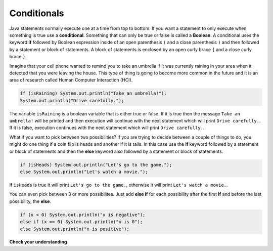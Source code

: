 .. qnum::
   :prefix: 5-1-
   :start: 1
   
.. highlight:: java
   :linenothreshold: 4

Conditionals
============

..	index::
	single: conditional
	single: if
	single: Boolean
	pair: Variable; boolean
	pair: boolean; variable
	pair: conditional; if

Java statements normally execute one at a time from top to bottom.  If you want a statement to only execute when something is true use a **conditional**. Something that can only be true or false is called a **Boolean**.  A conditional uses the keyword **if** followed by Boolean expression inside of an open parenthesis ``(`` and a close parenthesis ``)`` and then followed by a statement or block of statements.  A block of statements is enclosed by an open curly brace ``{`` and a close curly brace ``}``.  

Imagine that your cell phone wanted to remind you to take an umbrella if it was currently raining in your area when it detected that you were leaving the house.  This type of thing is going to become more common in the future and it is an area of research called Human Computer Interaction (HCI).  

.. code-block:: java

  if (isRaining) System.out.println("Take an umbrella!"); 
  System.out.println("Drive carefully."); 
  
The variable ``isRaining`` is a boolean variable that is either true or false. If it is true then the message ``Take an umbrella!`` will be printed and then execution will continue with the next statement which will print ``Drive carefully.``.  If it is false, execution continues with the next statement which will print ``Drive carefully.``.
  
What if you want to pick between two possibilities?  If you are trying to decide between a couple of things to do, you might do one thing if a coin flip is heads and another if it is tails.  In this case use the **if** keyword followed by a statement or block of statements and then the **else** keyword also followed by a statement or block of statements.  

.. code-block:: java 

  if (isHeads) System.out.println("Let's go to the game.");
  else System.out.println("Let's watch a movie.");  

If ``isHeads`` is true it will print ``Let's go to the game.``, otherwise it will print ``Let's watch a movie.``.

..	index::
	single: else if
	pair: conditional; else if

You can even pick between 3 or more possibilites. Just add **else if** for each possibility after the first **if** and before the last possibility, the **else**.  

.. code-block:: java 

  if (x < 0) System.out.println("x is negative");
  else if (x == 0) System.out.println("x is 0");
  else System.out.println("x is positive");
  
**Check your understanding**

.. mchoicemf:: qcb_1
   :answer_a: x is negative
   :answer_b: x is zero
   :answer_c: x is positive
   :correct: a
   :feedback_a: When x is equal to -5 the condition of x < 0 is true. 
   :feedback_b: This will only print if x has been set to 0.  Has it?
   :feedback_c: This will only print if x is greater than zero.  Is it?

   What does the following code print when x has been set to -5?
   
   .. code-block:: java 

     if (x < 0) System.out.println("x is negative");
     else if (x == 0) System.out.println("x is zero"); 
     else System.out.println("x is positive"); 
     
.. mchoicemf:: qcb_2
   :answer_a: x is negative
   :answer_b: x is zero
   :answer_c: x is positive
   :correct: c
   :feedback_a: This will only print if x has been set to a number less than zero. Has it? 
   :feedback_b: This will only print if x has been set to 0.  Has it?
   :feedback_c: The first condition is false and x is not equal to zero so the else will execute.  

   What does the following code print when x has been set to 2000?
   
   .. code-block:: java 

     if (x < 0) System.out.println("x is negative");
     else if (x == 0) System.out.println("x is zero"); 
     else System.out.println("x is positive"); 
     
.. mchoicemf:: qcb_3
   :answer_a: A
   :answer_b: B
   :answer_c: C
   :answer_d: D
   :answer_e: E
   :correct: d
   :feedback_a: Notice that each of the first 4 statements start with an if.  What will actually be printed?  Try it.  
   :feedback_b: Each of the first 4 if statements will execute.
   :feedback_c: Check this in DrJava.
   :feedback_d: Each of the if statements will be executed. So grade will be set to A, then B then C and finally D.  
   :feedback_e: This will only be true when score is less than 60.   

   What is the value of grade when the following code executes and score is 93?  
   
   .. code-block:: java 

     if (score >= 90) grade = "A";
     if (score >= 80) grade = "B";
     if (score >= 70) grade = "C";
     if (score >= 60) grade = "D";
     else grade = "E";
     
.. mchoicemf:: qcb_4
   :answer_a: x = 0;
   :answer_b: if (x > 2) x *= 2;
   :answer_c: if (x > 2) x = 0;
   :answer_d: if (x > 2) x = 0; else x *= 2;
   :correct: c
   :feedback_a: If x was set to 1 then it would still equal 1.
   :feedback_b: What happens in the original when x is greater than 2?  
   :feedback_c: If x is greater than 2 it will be set to 0.  
   :feedback_d: In the original what happens if x is less than 2?  Does this give the same result?

   Which of the following is equivalent to the code segment below?  
   
   .. code-block:: java

     if (x > 2) x = x * 2;
     if (x > 4) x = 0;
  

     


     

 
